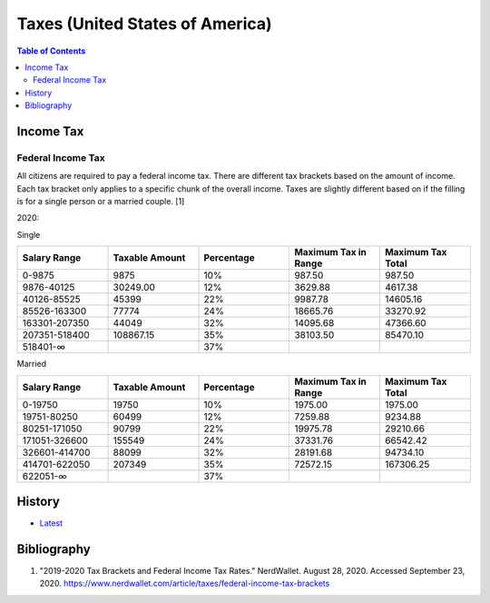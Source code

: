 Taxes (United States of America)
================================

.. contents:: Table of Contents

Income Tax
----------

Federal Income Tax
~~~~~~~~~~~~~~~~~~

All citizens are required to pay a federal income tax. There are different tax brackets based on the amount of income. Each tax bracket only applies to a specific chunk of the overall income. Taxes are slightly different based on if the filling is for a single person or a married couple. [1]

2020:

Single

.. csv-table::
   :header: Salary Range, Taxable Amount, Percentage, Maximum Tax in Range, Maximum Tax Total
   :widths: 20, 20, 20, 20, 20

   0-9875, 9875, 10%, 987.50, 987.50
   9876-40125, 30249.00, 12%, 3629.88, 4617.38
   40126-85525, 45399, 22%, 9987.78, 14605.16
   85526-163300, 77774, 24%, 18665.76, 33270.92
   163301-207350, 44049, 32%, 14095.68, 47366.60
   207351-518400, 108867.15, 35%, 38103.50, 85470.10
   518401-∞, "", 37%, "", ""

Married

.. csv-table::
   :header: Salary Range, Taxable Amount, Percentage, Maximum Tax in Range, Maximum Tax Total
   :widths: 20, 20, 20, 20, 20

   0-19750, 19750, 10%, 1975.00, 1975.00
   19751-80250, 60499, 12%, 7259.88, 9234.88
   80251-171050, 90799, 22%, 19975.78, 29210.66
   171051-326600, 155549, 24%, 37331.76, 66542.42
   326601-414700, 88099, 32%, 28191.68, 94734.10
   414701-622050, 207349, 35%, 72572.15, 167306.25
   622051-∞, "", 37%, "", ""

History
-------

-  `Latest <https://github.com/ekultails/lifepages/commits/master/src/games/video.rst>`__

Bibliography
------------

1. "2019-2020 Tax Brackets and Federal Income Tax Rates." NerdWallet. August 28, 2020. Accessed September 23, 2020. https://www.nerdwallet.com/article/taxes/federal-income-tax-brackets
